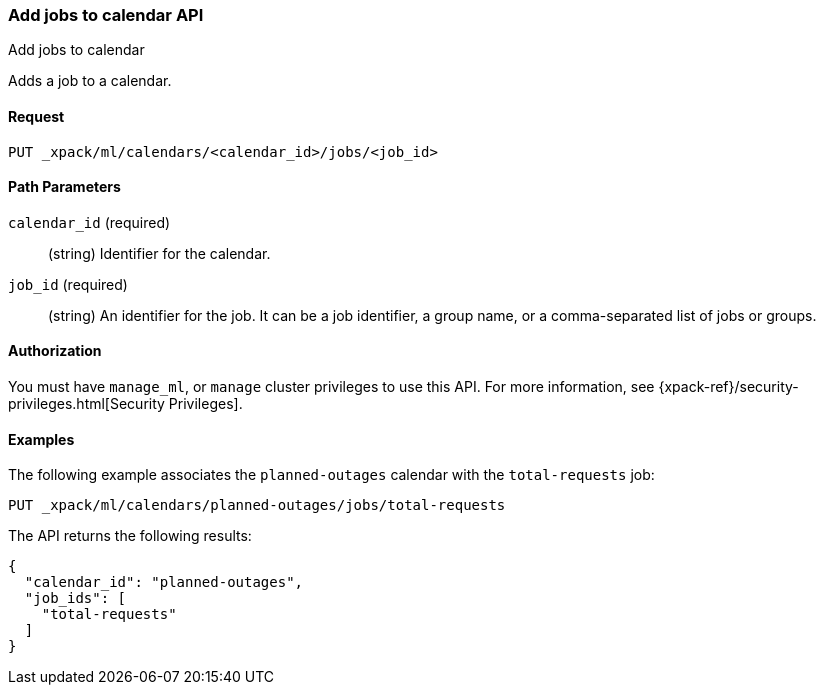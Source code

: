 [role="xpack"]
[testenv="platinum"]
[[ml-put-calendar-job]]
=== Add jobs to calendar API
++++
<titleabbrev>Add jobs to calendar</titleabbrev>
++++

Adds a job to a calendar.

==== Request

`PUT _xpack/ml/calendars/<calendar_id>/jobs/<job_id>`


==== Path Parameters

`calendar_id` (required)::
  (string) Identifier for the calendar.

`job_id` (required)::
  (string) An identifier for the job. It can be a job identifier, a group name, or a
           comma-separated list of jobs or groups.

==== Authorization

You must have `manage_ml`, or `manage` cluster privileges to use this API.
For more information, see
{xpack-ref}/security-privileges.html[Security Privileges].


==== Examples

The following example associates the `planned-outages` calendar with the
`total-requests` job:

[source,js]
--------------------------------------------------
PUT _xpack/ml/calendars/planned-outages/jobs/total-requests
--------------------------------------------------
// CONSOLE
// TEST[skip:setup:calendar_outages_openjob]

The API returns the following results:

[source,js]
----
{
  "calendar_id": "planned-outages",
  "job_ids": [
    "total-requests"
  ]
}
----
// TESTRESPONSE
